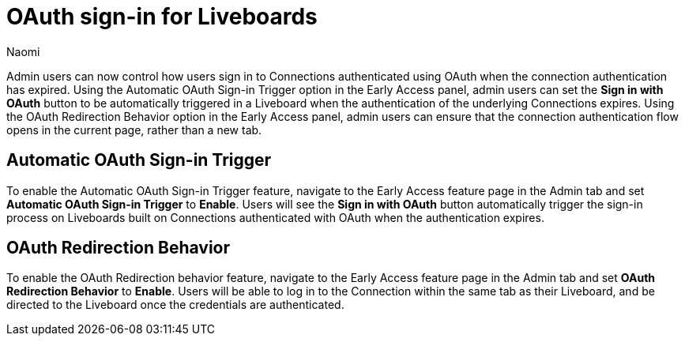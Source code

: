 = OAuth sign-in for Liveboards
:page-layout: default-cloud-early-access
:last_updated: 11/12/2024
:author: Naomi
:linkattrs:
:experimental:
:description:
:jira: SCAL-219411
:page-aliases: enable-single-window-oauth.adoc, oauth-redirect.adoc
// don’t put in what’s new or release notes

Admin users can now control how users sign in to Connections authenticated using OAuth when the connection authentication has expired. Using the Automatic OAuth Sign-in Trigger option in the Early Access panel, admin users can set the *Sign in with OAuth* button to be automatically triggered in a Liveboard when the authentication of the underlying Connections expires. Using the OAuth Redirection Behavior option in the Early Access panel, admin users can ensure that the connection authentication flow opens in the current page, rather than a new tab.

== Automatic OAuth Sign-in Trigger

To enable the Automatic OAuth Sign-in Trigger feature, navigate to the Early Access feature page in the Admin tab and set *Automatic OAuth Sign-in Trigger* to *Enable*. Users will see the *Sign in with OAuth* button automatically trigger the sign-in process on Liveboards built on Connections authenticated with OAuth when the authentication expires.

== OAuth Redirection Behavior

To enable the OAuth Redirection behavior feature, navigate to the Early Access feature page in the Admin tab and set *OAuth Redirection Behavior* to *Enable*. Users will be able to log in to the Connection within the same tab as their Liveboard, and be directed to the Liveboard once the credentials are authenticated.
